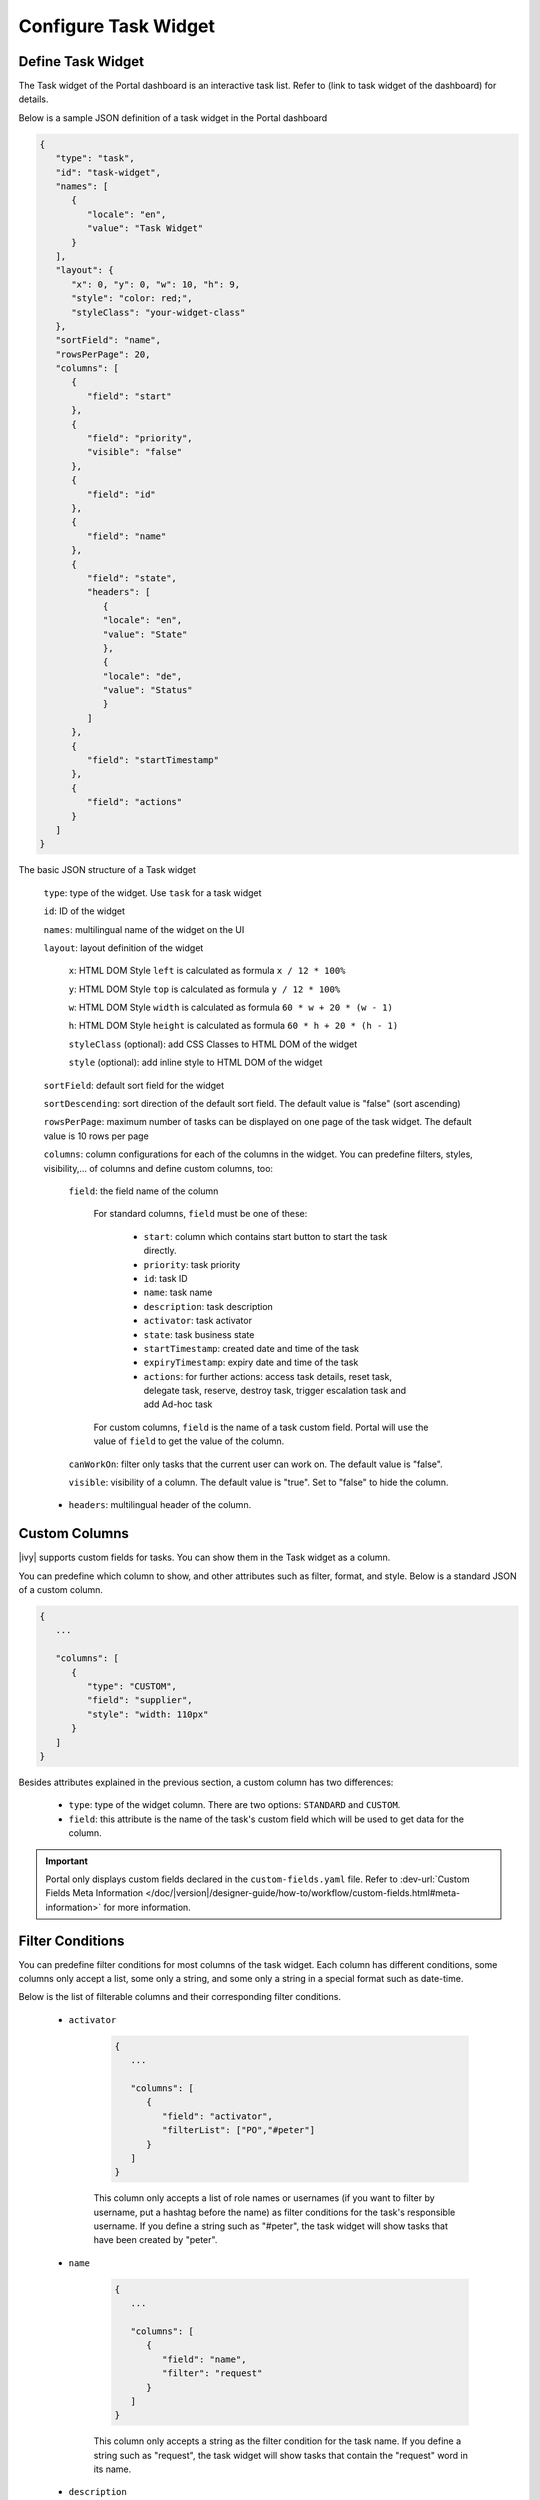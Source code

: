 .. _configure-new-dashboard-task-widget:

Configure Task Widget
=====================

Define Task Widget
------------------

The Task widget of the Portal dashboard is an interactive task list. Refer
to (link to task widget of the dashboard) for details.

Below is a sample JSON definition of a task widget in the Portal dashboard

.. code-block:: html

   {
      "type": "task",
      "id": "task-widget",
      "names": [
         {
            "locale": "en",
            "value": "Task Widget"
         }
      ],
      "layout": {
         "x": 0, "y": 0, "w": 10, "h": 9,
         "style": "color: red;",
         "styleClass": "your-widget-class"
      },
      "sortField": "name",
      "rowsPerPage": 20,
      "columns": [
         {
            "field": "start"
         },
         {
            "field": "priority",
            "visible": "false"
         },
         {
            "field": "id"
         },
         {
            "field": "name"
         },
         {
            "field": "state",
            "headers": [
               {
               "locale": "en",
               "value": "State"
               },
               {
               "locale": "de",
               "value": "Status"
               }
            ]
         },
         {
            "field": "startTimestamp"
         },
         {
            "field": "actions"
         }
      ]
   }
..

The basic JSON structure of a Task widget

   ``type``: type of the widget. Use ``task`` for a task widget

   ``id``: ID of the widget

   ``names``: multilingual name of the widget on the UI

   ``layout``: layout definition of the widget

      ``x``: HTML DOM Style ``left`` is calculated as formula ``x / 12 * 100%``

      ``y``: HTML DOM Style ``top`` is calculated as formula ``y / 12 * 100%``

      ``w``: HTML DOM Style ``width`` is calculated as formula ``60 * w + 20 * (w - 1)``

      ``h``: HTML DOM Style ``height`` is calculated as formula ``60 * h + 20 * (h - 1)``

      ``styleClass`` (optional): add CSS Classes to HTML DOM of the widget

      ``style`` (optional): add inline style to HTML DOM of the widget

   ``sortField``: default sort field for the widget

   ``sortDescending``: sort direction of the default sort field. The default value is "false" (sort ascending)

   ``rowsPerPage``: maximum number of tasks can be displayed on one page of the task widget. 
   The default value is 10 rows per page

   ``columns``: column configurations for each of the columns in the widget. You
   can predefine filters, styles, visibility,... of columns and define custom
   columns, too:

      ``field``: the field name of the column
         
         For standard columns, ``field`` must be one of these:
         
            - ``start``: column which contains start button to start the task directly.
  
            - ``priority``: task priority

            - ``id``: task ID

            - ``name``: task name

            - ``description``: task description

            - ``activator``: task activator

            - ``state``: task business state

            - ``startTimestamp``: created date and time of the task

            - ``expiryTimestamp``: expiry date and time of the task
            
            - ``actions``: for further actions: access task details, reset task, delegate task, reserve, destroy task, trigger escalation task and add Ad-hoc task

         For custom columns, ``field`` is the name of a task custom field.
         Portal will use the value of ``field`` to get the value of the column.

      ``canWorkOn``: filter only tasks that the current user can work on. The default value is "false".

      ``visible``: visibility of a column. The default value is "true".
      Set to "false" to hide the column.

   -  ``headers``: multilingual header of the column.

Custom Columns
--------------

|ivy| supports custom fields for tasks. You can show them in the Task widget
as a column.

You can predefine which column to show, and other attributes such as filter, format, and style. Below is a standard JSON of a custom column.

.. code-block:: html

   {
      ...
      
      "columns": [
         {
            "type": "CUSTOM",
            "field": "supplier",
            "style": "width: 110px"
         }
      ]
   }

..

Besides attributes explained in the previous section, a custom column has two
differences:

   - ``type``: type of the widget column. There are two options: ``STANDARD`` and ``CUSTOM``.

   - ``field``: this attribute is the name of the task's custom field which will
     be used to get data for the column.

.. important::
   Portal only displays custom fields declared in the ``custom-fields.yaml`` file.
   Refer to :dev-url:`Custom Fields Meta Information </doc/|version|/designer-guide/how-to/workflow/custom-fields.html#meta-information>` for more information.

Filter Conditions
-----------------

You can predefine filter conditions for most columns of the task widget. Each
column has different conditions, some columns only accept a list, some only a
string, and some only a string in a special format such as date-time.

Below is the list of filterable columns and their corresponding filter conditions.

   - ``activator``

      .. code-block:: html

         {
            ...
      
            "columns": [
               {
                  "field": "activator",
                  "filterList": ["PO","#peter"]
               }
            ]
         }

      ..

      This column only accepts a list of role names or usernames (if you want to
      filter by username, put a hashtag before the name) as filter conditions
      for the task's responsible username. If you define a string such as
      "#peter", the task widget will show tasks that have been created by "peter".

   - ``name``

      .. code-block:: html

         {
            ...
      
            "columns": [
               {
                  "field": "name",
                  "filter": "request"
               }
            ]
         }
      ..

      This column only accepts a string as the filter condition for the task name.
      If you define a string such as "request", the task widget will show tasks that
      contain the "request" word in its name.

   - ``description``

      .. code-block:: html

         {
            ...
      
            "columns": [
               {
                  "field": "description",
                  "filter": "request"
               }
            ]
         }

      ..

      This column only accepts a string as the filter condition for the task description.
      If you define a string such as "request", the task widget will show tasks that
      contain the "request" word in its description.

   - ``priority``

      .. code-block:: html

         {
            ...
      
            "columns": [
               {
                  "field": "priority",
                  "filterList": ["LOW","NORMAL"]
               }
            ]
         }

      ..

      This column only accepts a list of priorities' names as the filter condition.
      If you define a list of priorities in ``filterList``, the task widget will show
      tasks that have priority listed in ``filterList``.

      Refer to :dev-url:`Task Priority </doc/|version|/public-api/ch/ivyteam/ivy/workflow/WorkflowPriority.html>` for
      available task priorities.

   - ``state``

      .. code-block:: html

         {
            ...
      
            "columns": [
               {
                  "field": "state",
                  "filterList": ["OPEN","IN_PROGRESS","DONE","DESTROYED"]
               },
            ]
         }
      ..

      This column only accepts a list of task business state names as its filter condition.
      If you define a list of business states in ``filterList``, the task widget will show
      tasks that are in one of the states listed in ``filterList``. 

      Refer to :dev-url:`Task Business States </doc/|version|/public-api/ch/ivyteam/ivy/workflow/TaskBusinessState.html>` for
      available task business states.


   - ``startTimestamp``

      .. code-block:: html

         {
            ...
      
            "columns": [
               {
                  "field": "startTimestamp",
                  "filterFrom": "04/11/2021",
                  "filterTo": "05/28/2021"
               },
            ]
         }

      ..

      This column accepts two filter conditions ``filterFrom`` and ``filterTo`` as boundaries
      of a range of dates. If you define dates for ``filterFrom`` and ``filterTo``,
      the task widget will show tasks that have been created between the dates defined.

      Acceptable date formats: ``dd.MM.yyyy`` and ``MM/dd/yyyy``.

   - ``expiryTimestamp``

      .. code-block:: html

         {
            ...
      
            "columns": [
               {
                  "field": "expiryTimestamp",
                  "filterFrom": "04/11/2021",
                  "filterTo": "05/28/2021"
               },
            ]
         }

      ..

      This column accepts two filter conditions ``filterFrom`` and ``filterTo`` as boundaries
      of a range of dates. If you define dates for ``filterFrom`` and ``filterTo``,
      the task widget will show tasks that have expiry dates between the dates defined.

      Acceptable date formats: ``dd.MM.yyyy`` and ``MM/dd/yyyy``.
